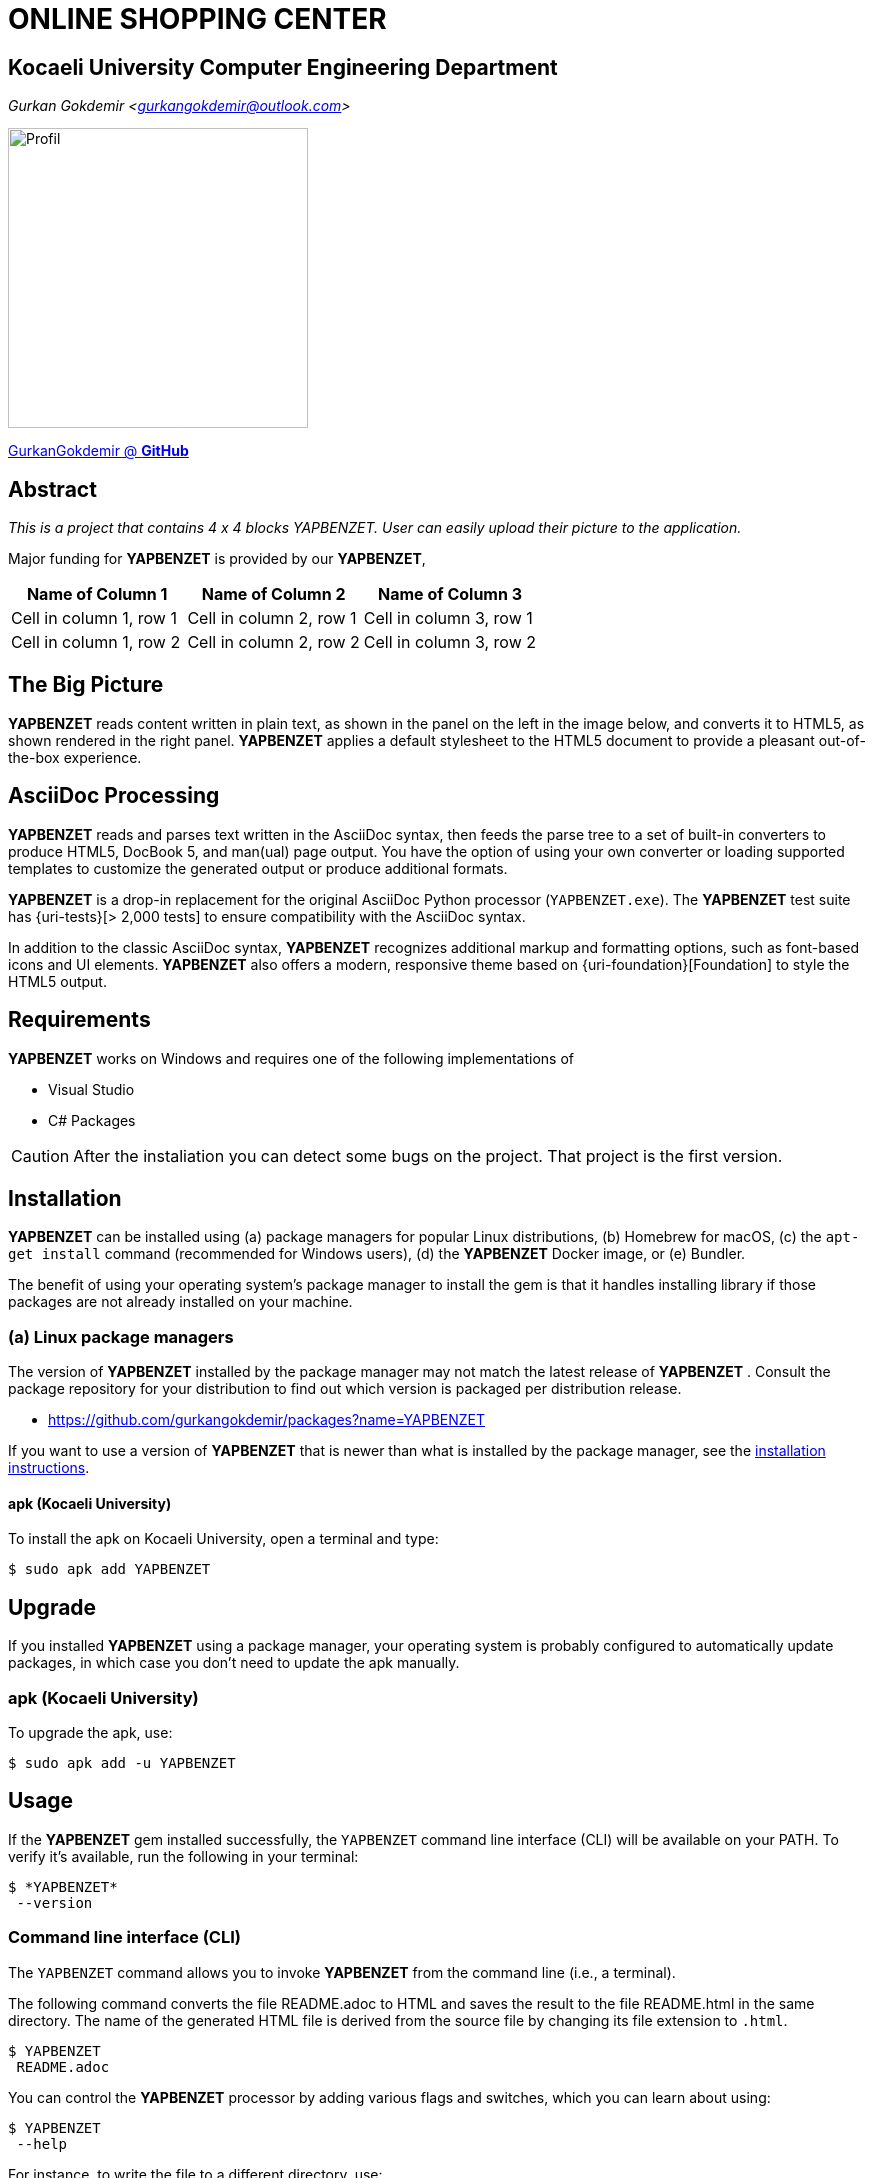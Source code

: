 = ONLINE SHOPPING CENTER

== Kocaeli University Computer Engineering Department

_Gurkan Gokdemir <https://github.com/gurkangokdemir[gurkangokdemir@outlook.com]>_

image::profil_image.jpg[Profil,300,300]

https://github.com/gurkangokdemir[GurkanGokdemir @ *GitHub*]

== Abstract

_This is a project that contains 4 x 4 blocks YAPBENZET. User can easily upload their picture to the application._

Major funding for *YAPBENZET*
 is provided by our *YAPBENZET*, 
 
|===
|Name of Column 1 |Name of Column 2 |Name of Column 3 

|Cell in column 1, row 1
|Cell in column 2, row 1
|Cell in column 3, row 1

|Cell in column 1, row 2
|Cell in column 2, row 2
|Cell in column 3, row 2
|===
 

== The Big Picture

*YAPBENZET*
 reads content written in plain text, as shown in the panel on the left in the image below, and converts it to HTML5, as shown rendered in the right panel.
*YAPBENZET*
 applies a default stylesheet to the HTML5 document to provide a pleasant out-of-the-box experience.

== AsciiDoc Processing

*YAPBENZET*
 reads and parses text written in the AsciiDoc syntax, then feeds the parse tree to a set of built-in converters to produce HTML5, DocBook 5, and man(ual) page output.
You have the option of using your own converter or loading supported templates to customize the generated output or produce additional formats.

*YAPBENZET*
 is a drop-in replacement for the original AsciiDoc Python processor (`YAPBENZET.exe`).
The *YAPBENZET*
 test suite has {uri-tests}[> 2,000 tests] to ensure compatibility with the AsciiDoc syntax.

In addition to the classic AsciiDoc syntax, *YAPBENZET*
 recognizes additional markup and formatting options, such as font-based icons and UI elements.
*YAPBENZET*
 also offers a modern, responsive theme based on {uri-foundation}[Foundation] to style the HTML5 output.

== Requirements

*YAPBENZET*
 works on Windows and requires one of the following implementations of 

* Visual Studio 
* C# Packages

[CAUTION]
====
After the instaliation you can detect some bugs on the project. That project is the first version. 
====

== Installation

*YAPBENZET*
 can be installed using (a) package managers for popular Linux distributions, (b) Homebrew for macOS, (c) the `apt-get install` command (recommended for Windows users), (d) the *YAPBENZET*
 Docker image, or (e) Bundler.

The benefit of using your operating system's package manager to install the gem is that it handles installing library if those packages are not already installed on your machine.

=== (a) Linux package managers

The version of *YAPBENZET*
 installed by the package manager may not match the latest release of *YAPBENZET*
.
Consult the package repository for your distribution to find out which version is packaged per distribution release.

* https://github.com/gurkangokdemir/packages?name=YAPBENZET
[Gurkan Gokdemir (*YAPBENZET*)]


If you want to use a version of *YAPBENZET*
 that is newer than what is installed by the package manager, see the <<apt-get install,installation instructions>>.

==== apk (Kocaeli University)

To install the apk on Kocaeli University, open a terminal and type:

 $ sudo apk add YAPBENZET


== Upgrade

If you installed *YAPBENZET*
 using a package manager, your operating system is probably configured to automatically update packages, in which case you don't need to update the apk manually.

=== apk (Kocaeli University)

To upgrade the apk, use:

 $ sudo apk add -u YAPBENZET

== Usage

If the *YAPBENZET*
 gem installed successfully, the `YAPBENZET` command line interface (CLI) will be available on your PATH.
To verify it's available, run the following in your terminal:

 $ *YAPBENZET*
  --version

=== Command line interface (CLI)

The `YAPBENZET` command allows you to invoke *YAPBENZET*
 from the command line (i.e., a terminal).

The following command converts the file README.adoc to HTML and saves the result to the file README.html in the same directory.
The name of the generated HTML file is derived from the source file by changing its file extension to `.html`.

 $ YAPBENZET
  README.adoc

You can control the *YAPBENZET*
 processor by adding various flags and switches, which you can learn about using:

 $ YAPBENZET
  --help

For instance, to write the file to a different directory, use:

 $ YAPBENZET
  -D output README.adoc

Refer to the following resources to learn more about how to use the `YAPBENZET` command.

== Contributing

New contributors are always welcome!
If you discover errors or omissions in the source code, documentation, or website content, please don't hesitate to submit an issue or open a pull request with a fix.

Here are some ways *you* can contribute:

* by using prerelease (alpha, beta or preview) versions
* by reporting bugs
* by suggesting new features
* by writing or editing documentation
* by writing code with tests -- _No patch is too small._
** fix typos
** add comments
** clean up inconsistent whitespace
** write tests!
* by refactoring code
* by fixing {uri-issues}[issues]
* by reviewing patches

The {uri-contribute}[Contributing] guide provides information on how to create, style, and submit issues, feature requests, code, and documentation to the *YAPBENZET*
 Project.

== Getting Help

*YAPBENZET*
 is developed to create your 4 x 4 YAPBENZETs with your pictures and play with it.
But we can't do it without your feedback!
We encourage you to ask questions and discuss any aspects of the project on the discussion list or on Twitter.

== License

Copyright (C) 2014-2019 Gurkan Gokdemir and the individual contributors to YAPBENZET
.
Use of this software is granted under the terms of the MIT License.


== Authors

*YAPBENZET* is led by https://github.com/gurkangokdemir[Gurkan Gokdemir].
The project was initiated in 2019 by https://github.com/gurkangokdemir[Gurkan Gokdemir].

*YAPBENZET* was started by Kocaeli University Engineering Faculty Computer Engineering Department and has received contributions from.

ifndef::env-site[]

